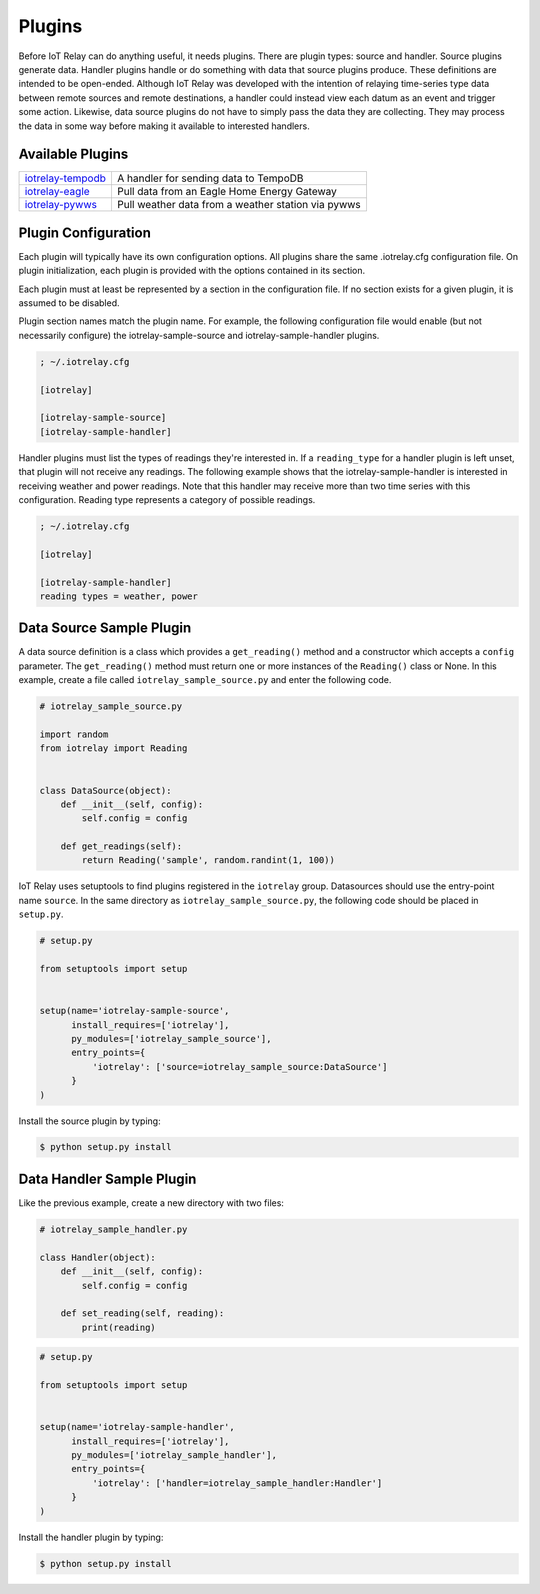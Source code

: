 Plugins
-----------------------------------------------------------------------
Before IoT Relay can do anything useful, it needs plugins. There are
plugin types: source and handler. Source plugins generate data. Handler
plugins handle or do something with data that source plugins produce.
These definitions are intended to be open-ended. Although IoT Relay was
developed with the intention of relaying time-series type data between
remote sources and remote destinations, a handler could instead view
each datum as an event and trigger some action. Likewise, data source
plugins do not have to simply pass the data they are collecting. They
may process the data in some way before making it available to
interested handlers.

Available Plugins
~~~~~~~~~~~~~~~~~~~~~~~~~~~~~~~~~~~~~~~~~~~~~~~~~~~~~~~~~~~~~~~~~~~~~~~

===============================================================  ===================================================
`iotrelay-tempodb <https://github.com/eman/iotrelay-tempodb>`_   A handler for sending data to TempoDB
`iotrelay-eagle <https://github.com/eman/iotrelay-eagle>`_       Pull data from an Eagle Home Energy Gateway
`iotrelay-pywws <https://github.com/eman/iotrelay-pywws>`_       Pull weather data from a weather station via pywws
===============================================================  ===================================================

Plugin Configuration
~~~~~~~~~~~~~~~~~~~~~~~~~~~~~~~~~~~~~~~~~~~~~~~~~~~~~~~~~~~~~~~~~~~~~~~
Each plugin will typically have its own configuration options. All
plugins share the same .iotrelay.cfg configuration file. On plugin
initialization, each plugin is provided with the options contained in
its section.

Each plugin must at least be represented by a section in the
configuration file. If no section exists for a given plugin, it is
assumed to be disabled.

Plugin section names match the plugin name. For example, the following
configuration file would enable (but not necessarily configure) the
iotrelay-sample-source and iotrelay-sample-handler plugins.

.. code-block:: ini

    ; ~/.iotrelay.cfg

    [iotrelay]

    [iotrelay-sample-source]
    [iotrelay-sample-handler]

Handler plugins must list the types of readings they're interested in.
If a ``reading_type`` for a handler plugin is left unset, that plugin
will not receive any readings. The following example shows that the
iotrelay-sample-handler is interested in receiving weather and power
readings. Note that this handler may receive more than two time series
with this configuration. Reading type represents a category of possible
readings.

.. code-block:: ini

    ; ~/.iotrelay.cfg

    [iotrelay]

    [iotrelay-sample-handler]
    reading types = weather, power


Data Source Sample Plugin
~~~~~~~~~~~~~~~~~~~~~~~~~~~~~~~~~~~~~~~~~~~~~~~~~~~~~~~~~~~~~~~~~~~~~~~
A data source definition is a class which provides a ``get_reading()``
method and a constructor which accepts a ``config`` parameter. The
``get_reading()`` method must return one or more instances of the
``Reading()`` class or None. In this example,  create a file called
``iotrelay_sample_source.py`` and enter the following code.

.. code-block:: python

    # iotrelay_sample_source.py

    import random
    from iotrelay import Reading


    class DataSource(object):
        def __init__(self, config):
            self.config = config

        def get_readings(self):
            return Reading('sample', random.randint(1, 100))

IoT Relay uses setuptools to find plugins registered in the
``iotrelay`` group. Datasources should use the entry-point name
``source``. In the same directory as ``iotrelay_sample_source.py``,
the following code should be placed in ``setup.py``.

.. code-block:: python

    # setup.py

    from setuptools import setup


    setup(name='iotrelay-sample-source',
          install_requires=['iotrelay'],
          py_modules=['iotrelay_sample_source'],
          entry_points={
              'iotrelay': ['source=iotrelay_sample_source:DataSource']
          }
    )

Install the source plugin by typing:

.. code-block:: bash

    $ python setup.py install

Data Handler Sample Plugin
~~~~~~~~~~~~~~~~~~~~~~~~~~~~~~~~~~~~~~~~~~~~~~~~~~~~~~~~~~~~~~~~~~~~~~~
Like the previous example, create a new directory with two files:

.. code-block:: python

    # iotrelay_sample_handler.py

    class Handler(object):
        def __init__(self, config):
            self.config = config

        def set_reading(self, reading):
            print(reading)


.. code-block:: python

    # setup.py

    from setuptools import setup


    setup(name='iotrelay-sample-handler',
          install_requires=['iotrelay'],
          py_modules=['iotrelay_sample_handler'],
          entry_points={
              'iotrelay': ['handler=iotrelay_sample_handler:Handler']
          }
    )

Install the handler plugin by typing:

.. code-block:: bash

    $ python setup.py install
